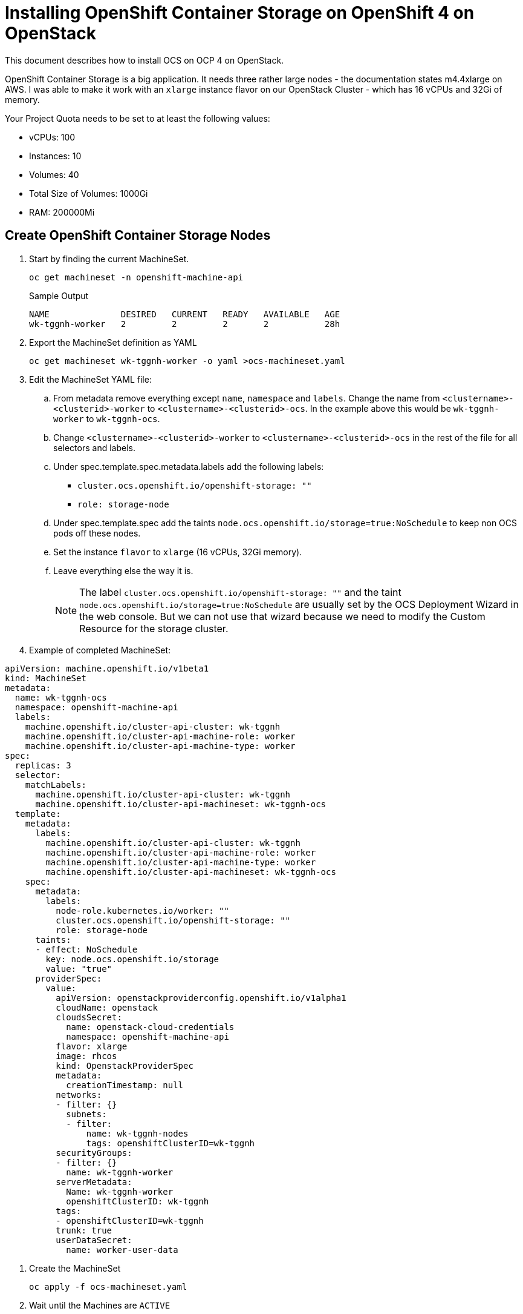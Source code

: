 = Installing OpenShift Container Storage on OpenShift 4 on OpenStack

This document describes how to install OCS on OCP 4 on OpenStack.

OpenShift Container Storage is a big application. It needs three rather large nodes - the documentation states m4.4xlarge on AWS. I was able to make it work with an `xlarge` instance flavor on our OpenStack Cluster - which has 16 vCPUs and 32Gi of memory.

Your Project Quota needs to be set to at least the following values:

* vCPUs: 100
* Instances: 10
* Volumes: 40
* Total Size of Volumes: 1000Gi
* RAM: 200000Mi

== Create OpenShift Container Storage Nodes

. Start by finding the current MachineSet.
+
[source,sh]
----
oc get machineset -n openshift-machine-api
----
+
.Sample Output
[source,texinfo]
----
NAME              DESIRED   CURRENT   READY   AVAILABLE   AGE
wk-tggnh-worker   2         2         2       2           28h
----

. Export the MachineSet definition as YAML
+
[source,sh]
----
oc get machineset wk-tggnh-worker -o yaml >ocs-machineset.yaml
----

. Edit the MachineSet YAML file:
.. From metadata remove everything except `name`, `namespace` and `labels`. Change the name from `<clustername>-<clusterid>-worker` to `<clustername>-<clusterid>-ocs`. In the example above this would be `wk-tggnh-worker` to `wk-tggnh-ocs`.
.. Change `<clustername>-<clusterid>-worker` to `<clustername>-<clusterid>-ocs` in the rest of the file for all selectors and labels.
.. Under spec.template.spec.metadata.labels add the following labels:
* `cluster.ocs.openshift.io/openshift-storage: ""`
* `role: storage-node`
.. Under spec.template.spec add the taints `node.ocs.openshift.io/storage=true:NoSchedule` to keep non OCS pods off these nodes.
.. Set the instance `flavor` to `xlarge` (16 vCPUs, 32Gi memory).
.. Leave everything else the way it is.
+
[NOTE]
The label `cluster.ocs.openshift.io/openshift-storage: ""` and the taint `node.ocs.openshift.io/storage=true:NoSchedule` are usually set by the OCS Deployment Wizard in the web console. But we can not use that wizard because we need to modify the Custom Resource for the storage cluster.
+
. Example of completed MachineSet:
[source,yaml]
----
apiVersion: machine.openshift.io/v1beta1
kind: MachineSet
metadata:
  name: wk-tggnh-ocs
  namespace: openshift-machine-api
  labels:
    machine.openshift.io/cluster-api-cluster: wk-tggnh
    machine.openshift.io/cluster-api-machine-role: worker
    machine.openshift.io/cluster-api-machine-type: worker
spec:
  replicas: 3
  selector:
    matchLabels:
      machine.openshift.io/cluster-api-cluster: wk-tggnh
      machine.openshift.io/cluster-api-machineset: wk-tggnh-ocs
  template:
    metadata:
      labels:
        machine.openshift.io/cluster-api-cluster: wk-tggnh
        machine.openshift.io/cluster-api-machine-role: worker
        machine.openshift.io/cluster-api-machine-type: worker
        machine.openshift.io/cluster-api-machineset: wk-tggnh-ocs
    spec:
      metadata:
        labels:
          node-role.kubernetes.io/worker: ""
          cluster.ocs.openshift.io/openshift-storage: ""
          role: storage-node
      taints:
      - effect: NoSchedule
        key: node.ocs.openshift.io/storage
        value: "true"
      providerSpec:
        value:
          apiVersion: openstackproviderconfig.openshift.io/v1alpha1
          cloudName: openstack
          cloudsSecret:
            name: openstack-cloud-credentials
            namespace: openshift-machine-api
          flavor: xlarge
          image: rhcos
          kind: OpenstackProviderSpec
          metadata:
            creationTimestamp: null
          networks:
          - filter: {}
            subnets:
            - filter:
                name: wk-tggnh-nodes
                tags: openshiftClusterID=wk-tggnh
          securityGroups:
          - filter: {}
            name: wk-tggnh-worker
          serverMetadata:
            Name: wk-tggnh-worker
            openshiftClusterID: wk-tggnh
          tags:
          - openshiftClusterID=wk-tggnh
          trunk: true
          userDataSecret:
            name: worker-user-data        
----

. Create the MachineSet
+
[source,sh]
----
oc apply -f ocs-machineset.yaml
----

. Wait until the Machines are `ACTIVE`
+
[source,sh]
----
oc get machines -n openshift-machine-api
----
+
.Sample Output
[source,texinfo]
----
NAME                    STATE    TYPE     REGION      ZONE   AGE
wk-tggnh-master-0       ACTIVE   large    regionOne   nova   28h
wk-tggnh-master-1       ACTIVE   large    regionOne   nova   28h
wk-tggnh-master-2       ACTIVE   large    regionOne   nova   28h
wk-tggnh-ocs-5j8dv      ACTIVE   xlarge   regionOne   nova   123m
wk-tggnh-ocs-gs2hm      ACTIVE   xlarge   regionOne   nova   123m
wk-tggnh-ocs-vkfd4      ACTIVE   xlarge   regionOne   nova   123m
wk-tggnh-worker-b2sl2   ACTIVE   large    regionOne   nova   28h
wk-tggnh-worker-x222s   ACTIVE   large    regionOne   nova   28h
----
+
If any Machines are in error check the machine, machineset, events and the `machine-api-controllers-*` pod logs. You may need to increate the Quota for the cluster.

. Validate that your Nodes are `Ready`.
+
[source,sh]
----
oc get nodes
----
+
.Sample Output
[source,texinfo]
----
NAME                    STATUS   ROLES    AGE    VERSION
wk-tggnh-master-0       Ready    master   28h    v1.14.6+7e13ab9a7
wk-tggnh-master-1       Ready    master   28h    v1.14.6+7e13ab9a7
wk-tggnh-master-2       Ready    master   28h    v1.14.6+7e13ab9a7
wk-tggnh-ocs-5j8dv      Ready    worker   124m   v1.14.6+7e13ab9a7
wk-tggnh-ocs-gs2hm      Ready    worker   124m   v1.14.6+7e13ab9a7
wk-tggnh-ocs-vkfd4      Ready    worker   124m   v1.14.6+7e13ab9a7
wk-tggnh-worker-b2sl2   Ready    worker   28h    v1.14.6+7e13ab9a7
wk-tggnh-worker-x222s   Ready    worker   28h    v1.14.6+7e13ab9a7
----

== Deploy OpenShift Container Storage Operator

. The operators can be deployed by running the following command.
+
[source,sh]
----
oc apply -f https://raw.githubusercontent.com/openshift/ocs-operator/release-4.2/deploy/deploy-with-olm.yaml
----
+
.Sample Output
[source,texinfo]
----
namespace/openshift-storage created
namespace/local-storage created
operatorgroup.operators.coreos.com/openshift-storage-operatorgroup created
operatorgroup.operators.coreos.com/local-operator-group created
catalogsource.operators.coreos.com/local-storage-manifests created
catalogsource.operators.coreos.com/ocs-catalogsource created
subscription.operators.coreos.com/ocs-subscription created
----

. Switch to the `openshift-storage` project.
+
[source,sh]
----
oc project openshift-storage
----

. Wait until the Cluster Service Versions show `Succeeded` as the status.
+
[source,sh]
----
oc get csv
----
+
.Sample Output
[source,texinfo,options="nowrap"]
----
NAME                                        DISPLAY                                VERSION              REPLACES                              PHASE
local-storage-operator.4.2.0-201910101614   Local Storage                          4.2.0-201910101614                                         Succeeded
ocs-operator.v0.0.1                         Openshift Container Storage Operator   0.0.1                                                      Succeeded
----

. Validate that your Operator pods are running:
+
[source,sh]
----
oc get pod -n openshift-storage
----
+
.Sample Output
[source,texinfo]
----
NAME                                                              READY   STATUS      RESTARTS   AGE
local-storage-operator-6cf56d5cf-gz7xr                            1/1     Running     0          118m
ocs-operator-6cf498ff89-d77rn                                     1/1     Running     0          118m
----

. Create the `StorageCluster` YAML Manifest.
+
[source,sh]
----
cat << 'EOF' >ocs.yaml
apiVersion: ocs.openshift.io/v1
kind: StorageCluster
metadata:
  name: ocs-storagecluster
  namespace: openshift-storage
spec:
  managedNodes: false
  storageDeviceSets:
  - count: 3
    dataPVCTemplate:
      spec:
        accessModes:
        - ReadWriteOnce
        resources:
          requests:
            storage: 100Gi
        storageClassName: standard
        volumeMode: Block
    name: ocs-deviceset
    placement: {}
    portable: true
    resources: {}
EOF
----
+
[NOTE]
There are two changes compared to when you would have created this via the Operator Management in the OpenShift console. We are setting the `storageClassName` to `standard` (it is empty by default) and we are changing the storage request from `1Ti` to `100Gi`. Without these changes the deployment would fail.

. Create the StorageCluster.
+
[source,sh]
----
oc apply -f ocs.yaml
----

. This will create the entire storage system. This will take a while. Watch the pods until every pod is running and ready. The final state should look similar to this:
+
[source,sh]
----
oc get pod -n openshift-storage
----
+
.Sample Output
[source,texinfo]
----
NAME                                                              READY   STATUS      RESTARTS   AGE
csi-cephfsplugin-4smtt                                            3/3     Running     0          95m
csi-cephfsplugin-74hnr                                            3/3     Running     0          95m
csi-cephfsplugin-8wpm8                                            3/3     Running     0          95m
csi-cephfsplugin-dtbn7                                            3/3     Running     0          95m
csi-cephfsplugin-mxxxx                                            3/3     Running     0          95m
csi-cephfsplugin-provisioner-57f65684f4-62p5f                     4/4     Running     0          95m
csi-cephfsplugin-provisioner-57f65684f4-m5hmc                     4/4     Running     0          95m
csi-rbdplugin-8llxk                                               3/3     Running     0          95m
csi-rbdplugin-crfj4                                               3/3     Running     0          95m
csi-rbdplugin-provisioner-54985c744b-7p44m                        5/5     Running     0          95m
csi-rbdplugin-provisioner-54985c744b-xsc4q                        5/5     Running     0          95m
csi-rbdplugin-w4l95                                               3/3     Running     0          95m
csi-rbdplugin-xgzht                                               3/3     Running     0          95m
csi-rbdplugin-xq76c                                               3/3     Running     0          95m
local-storage-operator-6cf56d5cf-gz7xr                            1/1     Running     0          123m
noobaa-core-0                                                     2/2     Running     0          91m
noobaa-operator-57bb649ff7-clpbg                                  1/1     Running     0          122m
ocs-operator-6cf498ff89-d77rn                                     1/1     Running     0          122m
rook-ceph-drain-canary-wk-tggnh-ocs-5j8dv-57ff844655-llrrx        1/1     Running     0          91m
rook-ceph-drain-canary-wk-tggnh-ocs-gs2hm-7f48f6bb76-8vq4z        1/1     Running     0          90m
rook-ceph-mds-ocs-storagecluster-cephfilesystem-a-799df6db69jnq   1/1     Running     0          91m
rook-ceph-mds-ocs-storagecluster-cephfilesystem-b-75b9c97cw7d8d   1/1     Running     0          91m
rook-ceph-mgr-a-6cd8c754b5-qcjxn                                  1/1     Running     0          92m
rook-ceph-mon-a-74685c7f44-4zj2h                                  1/1     Running     0          94m
rook-ceph-mon-b-56ff6c9585-5hmwg                                  1/1     Running     0          93m
rook-ceph-mon-c-69896c6c7d-chbsf                                  1/1     Running     0          93m
rook-ceph-operator-64d69886b9-cw6zm                               1/1     Running     0          122m
rook-ceph-osd-0-b5579c7d-fwkxq                                    1/1     Running     0          91m
rook-ceph-osd-1-54db7d868f-nxm96                                  1/1     Running     0          91m
rook-ceph-osd-2-7fd44b75cf-f8d7p                                  1/1     Running     0          91m
rook-ceph-osd-prepare-ocs-deviceset-0-0-5cmdg-d9phs               0/1     Completed   0          92m
rook-ceph-osd-prepare-ocs-deviceset-1-0-l779f-4f9nh               0/1     Completed   0          92m
rook-ceph-osd-prepare-ocs-deviceset-2-0-trlm8-rncbs               0/1     Completed   0          92m
rook-ceph-rgw-ocs-storagecluster-cephobjectstore-a-5f99599lq8bm   1/1     Running     0          90m
----

. OpenShift Container Storage is ready to be used.
. Validate the 3 new Storage Classes:
+
[source,sh]
----
oc get sc
----
+
.Sample Output
[source,texinfo]
----
NAME                          PROVISIONER                             AGE
ocs-storagecluster-ceph-rbd   openshift-storage.rbd.csi.ceph.com      4h40m
ocs-storagecluster-cephfs     openshift-storage.cephfs.csi.ceph.com   4h40m
openshift-storage.noobaa.io   openshift-storage.noobaa.io/obc         86m
standard (default)            kubernetes.io/cinder                    28h
----

== Accessing the NooBaa Dashboard

The OCS Operator creates a service `noobaa-mgmt` of type LoadBalancer. This however doesn't work on (our) OpenStack (cluster).

. Create a route for the NooBaa management application
+
[source,sh]
----
oc create route passthrough noobaa-mgmt --service=noobaa-mgmt --port=8443 --insecure-policy='Redirect'
----

. Retrieve the created route:
+
[source,sh]
----
oc get route
----
+
.Sample Output
[source,texinfo]
----
NAME           HOST/PORT                                              PATH   SERVICES      PORT   TERMINATION            WILDCARD
noobaa-mgmt    noobaa-mgmt-openshift-storage.apps.wk.wkulhanek.com           noobaa-mgmt   8443   passthrough/Redirect   None
----

. Retrieve the access credentials for NooBaa
+
[source,sh]
----
oc get secret noobaa-admin -n openshift-storage -o json | jq '.data|map_values(@base64d)'
----
+
.Sample Output
[source,texinfo]
----
{
  "AWS_ACCESS_KEY_ID": "<redacted>",
  "AWS_SECRET_ACCESS_KEY": "<redacted>",
  "email": "admin@noobaa.io",
  "password": "<redacted>",
  "system": "noobaa"
}
----

. Use the created Route (in a Chrome compatible browser) to open the NooBaa web interface. Use the `email` and `password` from the secret to log into NooBaa.
